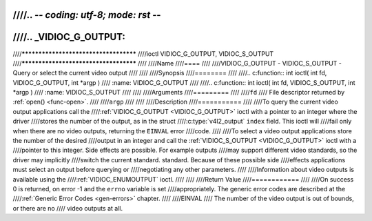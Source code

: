 ////.. -*- coding: utf-8; mode: rst -*-
////
////.. _VIDIOC_G_OUTPUT:
////
////**************************************
////ioctl VIDIOC_G_OUTPUT, VIDIOC_S_OUTPUT
////**************************************
////
////Name
////====
////
////VIDIOC_G_OUTPUT - VIDIOC_S_OUTPUT - Query or select the current video output
////
////
////Synopsis
////========
////
////.. c:function:: int ioctl( int fd, VIDIOC_G_OUTPUT, int *argp )
////    :name: VIDIOC_G_OUTPUT
////
////.. c:function:: int ioctl( int fd, VIDIOC_S_OUTPUT, int *argp )
////    :name: VIDIOC_S_OUTPUT
////
////
////Arguments
////=========
////
////``fd``
////    File descriptor returned by :ref:`open() <func-open>`.
////
////``argp``
////
////
////Description
////===========
////
////To query the current video output applications call the
////:ref:`VIDIOC_G_OUTPUT <VIDIOC_G_OUTPUT>` ioctl with a pointer to an integer where the driver
////stores the number of the output, as in the struct
////:c:type:`v4l2_output` ``index`` field. This ioctl will
////fail only when there are no video outputs, returning the ``EINVAL`` error
////code.
////
////To select a video output applications store the number of the desired
////output in an integer and call the :ref:`VIDIOC_S_OUTPUT <VIDIOC_G_OUTPUT>` ioctl with a
////pointer to this integer. Side effects are possible. For example outputs
////may support different video standards, so the driver may implicitly
////switch the current standard. standard. Because of these possible side
////effects applications must select an output before querying or
////negotiating any other parameters.
////
////Information about video outputs is available using the
////:ref:`VIDIOC_ENUMOUTPUT` ioctl.
////
////
////Return Value
////============
////
////On success 0 is returned, on error -1 and the ``errno`` variable is set
////appropriately. The generic error codes are described at the
////:ref:`Generic Error Codes <gen-errors>` chapter.
////
////EINVAL
////    The number of the video output is out of bounds, or there are no
////    video outputs at all.
